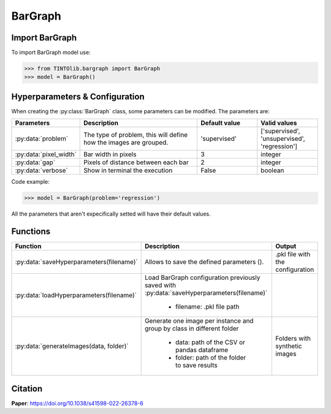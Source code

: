 BarGraph
=====

Import BarGraph
----------------
To import BarGraph model use:

>>> from TINTOlib.bargraph import BarGraph
>>> model = BarGraph()

Hyperparameters & Configuration
---------------

When creating the :py:class:`BarGraph` class, some parameters can be modified. The parameters are:


.. list-table::
   :widths: 20 40 20 20
   :header-rows: 1

   * - Parameters
     - Description
     - Default value
     - Valid values
   * - :py:data:`problem`
     -  The type of problem, this will define how the images are grouped.
     -  'supervised'
     - ['supervised', 'unsupervised', 'regression']
   * - :py:data:`pixel_width`
     - Bar width in pixels
     - 3
     - integer
   * - :py:data:`gap`
     - Pixels of distance between each bar
     - 2
     - integer
   * - :py:data:`verbose`
     - Show in terminal the execution
     - False
     - boolean




Code example:

>>> model = BarGraph(problem='regression')

All the parameters that aren't expecifically setted will have their default values.

Functions
---------

.. list-table::
   :widths: 20 60 20
   :header-rows: 1

   * - Function
     - Description
     - Output
   * - :py:data:`saveHyperparameters(filename)`
     -  Allows to save the defined parameters ().
     -  .pkl file with the configuration
   * - :py:data:`loadHyperparameters(filename)`
     - Load BarGraph configuration previously saved with :py:data:`saveHyperparameters(filename)`

        - filename: .pkl file path
     -
   * - :py:data:`generateImages(data, folder)`
     - Generate one image per instance and group by class in different folder

        - data: path of the CSV or pandas dataframe
        - folder: path of the folder to save results
     - Folders with synthetic images




Citation
------
**Paper**: https://doi.org/10.1038/s41598-022-26378-6



